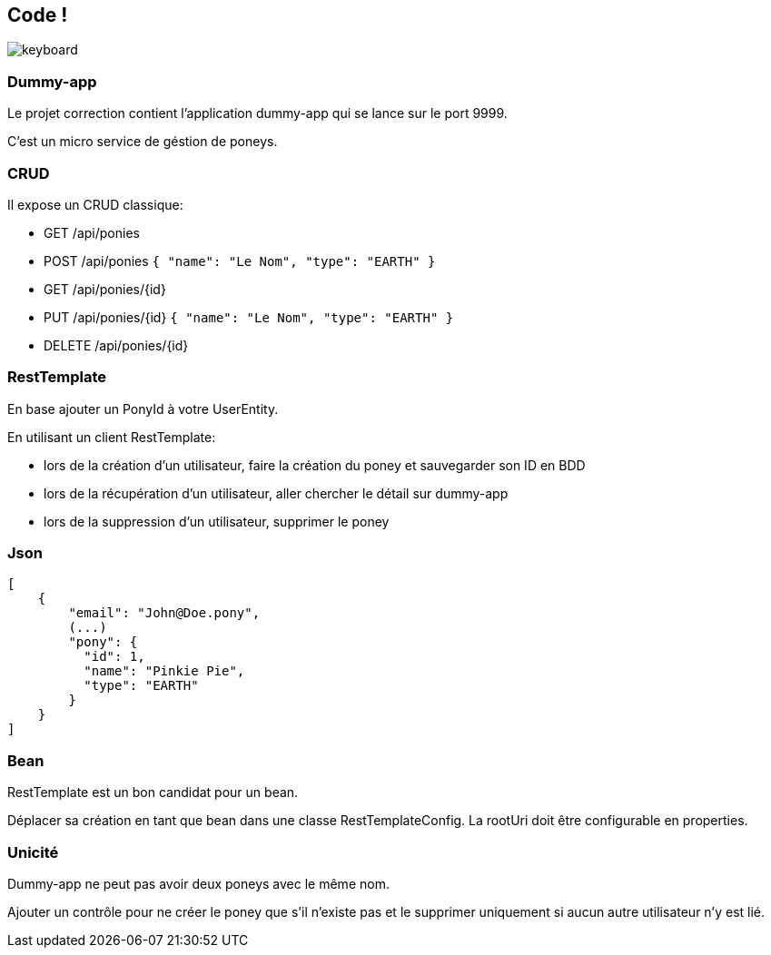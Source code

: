 == Code !

image:keyboard.jpg[]

=== Dummy-app

Le projet correction contient l'application dummy-app qui se lance sur le port 9999.

C'est un micro service de géstion de poneys.

=== CRUD
Il expose un CRUD classique:

- GET    /api/ponies
- POST   /api/ponies `{ "name": "Le Nom", "type": "EARTH" }`
- GET    /api/ponies/{id}
- PUT    /api/ponies/{id} `{ "name": "Le Nom", "type": "EARTH" }`
- DELETE /api/ponies/{id}

=== RestTemplate

En base ajouter un PonyId à votre UserEntity.

En utilisant un client RestTemplate:

- lors de la création d'un utilisateur, faire la création du poney et sauvegarder son ID en BDD
- lors de la récupération d'un utilisateur, aller chercher le détail sur dummy-app
- lors de la suppression d'un utilisateur, supprimer le poney

=== Json
[source,json]
----
[
    {
        "email": "John@Doe.pony",
        (...)
        "pony": {
          "id": 1,
          "name": "Pinkie Pie",
          "type": "EARTH"
        }
    }
]
----

=== Bean

RestTemplate est un bon candidat pour un bean.

Déplacer sa création en tant que bean dans une classe RestTemplateConfig.
La rootUri doit être configurable en properties.

=== Unicité

Dummy-app ne peut pas avoir deux poneys avec le même nom.

Ajouter un contrôle pour ne créer le poney que s'il n'existe pas
et le supprimer uniquement si aucun autre utilisateur n'y est lié.

